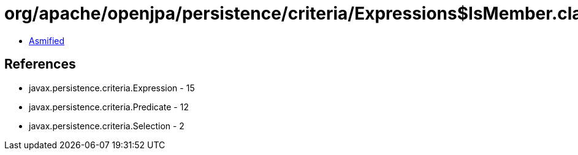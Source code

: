 = org/apache/openjpa/persistence/criteria/Expressions$IsMember.class

 - link:Expressions$IsMember-asmified.java[Asmified]

== References

 - javax.persistence.criteria.Expression - 15
 - javax.persistence.criteria.Predicate - 12
 - javax.persistence.criteria.Selection - 2
